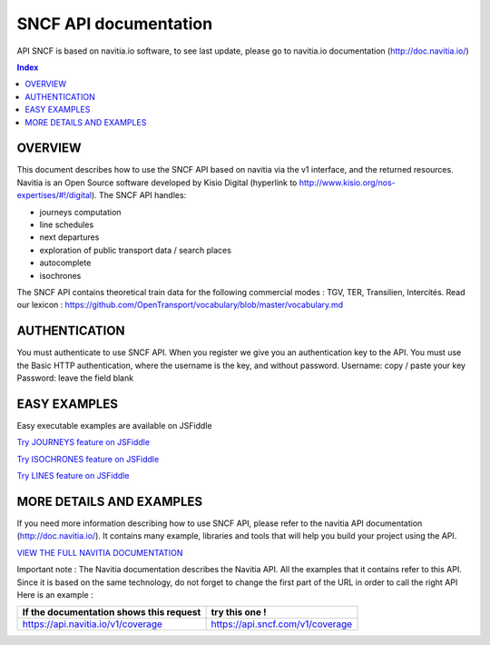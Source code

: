 SNCF API documentation
~~~~~~~~~~~~~~~~~~~~~~~~~~~~~~~~~~~
API SNCF is based on navitia.io software, to see last update, please go to navitia.io documentation (http://doc.navitia.io/)

.. contents:: Index

OVERVIEW
========

This document describes how to use the SNCF API based on navitia via the v1 interface, and the returned resources. Navitia is an Open Source software developed by Kisio Digital (hyperlink to http://www.kisio.org/nos-expertises/#!/digital).
The SNCF API handles:

* journeys computation
* line schedules
* next departures
* exploration of public transport data / search places
* autocomplete
* isochrones

The SNCF API contains theoretical train data for the following commercial modes : TGV, TER, Transilien, Intercités.
Read our lexicon : https://github.com/OpenTransport/vocabulary/blob/master/vocabulary.md

.. _authentification:

AUTHENTICATION
==============
You must authenticate to use SNCF API. When you register we give you an authentication key to the API.
You must use the Basic HTTP authentication, where the username is the key, and without password.
Username: copy / paste your key
Password: leave the field blank

.. _easy_examples:
EASY EXAMPLES
=============
Easy executable examples are available on JSFiddle

`Try JOURNEYS feature on JSFiddle <http://jsfiddle.net/gh/get/jquery/2.2.2/SNCFdevelopers/API-trains-sncf/tree/source/examples/jsFiddle/journeys/>`_

`Try ISOCHRONES feature on JSFiddle <http://jsfiddle.net/gh/get/jquery/2.2.2/SNCFdevelopers/API-trains-sncf/tree/source/examples/jsFiddle/isochron/>`_

`Try LINES feature on JSFiddle <http://jsfiddle.net/gh/get/jquery/2.2.2/SNCFdevelopers/API-trains-sncf/tree/source/examples/jsFiddle/lines/>`_

.. _more_detail_and_examples:
MORE DETAILS AND EXAMPLES
=========================
If you need more information describing how to use SNCF API, please refer to the navitia API documentation (http://doc.navitia.io/). It contains many example, libraries and tools that will help you build your project using the API.

`VIEW THE FULL NAVITIA DOCUMENTATION <http://doc.navitia.io/>`_

Important note : The Navitia documentation describes the Navitia API. All the examples that it contains refer to this API. Since it is based on the same technology, do not forget to change the first part of the URL in order to call the right API
Here is an example :

======================================== ===========================================
If the documentation shows this request       try this one !
======================================== ===========================================
https://api.navitia.io/v1/coverage            https://api.sncf.com/v1/coverage
======================================== ===========================================
